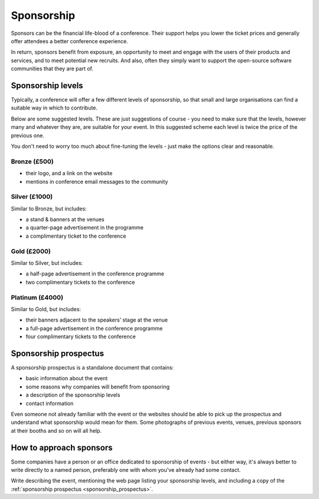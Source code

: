 .. _sponsorship:

===========
Sponsorship
===========


Sponsors can be the financial life-blood of a conference. Their support helps you lower the ticket
prices and generally offer attendees a better conference experience.

In return, sponsors benefit from exposure, an opportunity to meet and engage with the users of
their products and services, and to meet potential new recruits. And also, often they simply
want to support the open-source software communities that they are part of.


Sponsorship levels
==================

Typically, a conference will offer a few different levels of sponsorship, so that small and large
organisations can find a suitable way in which to contribute.

Below are some suggested levels. These are just suggestions of course - you need to make sure that
the levels, however many and whatever they are, are suitable for your event. In this suggested
scheme each level is twice the price of the previous one.

You don't need to worry too much about fine-tuning the levels - just make the options clear and
reasonable.

Bronze (£500)
-------------

* their logo, and a link on the website
* mentions in conference email messages to the community

Silver (£1000)
--------------

Similar to Bronze, but includes:

* a stand & banners at the venues
* a quarter-page advertisement in the programme
* a complimentary ticket to the conference

Gold (£2000)
------------

Similar to Silver, but includes:

* a half-page advertisement in the conference programme
* two complimentary tickets to the conference

Platinum (£4000)
----------------

Similar to Gold, but includes:

* their banners adjacent to the speakers’ stage at the venue
* a full-page advertisement in the conference programme
* four complimentary tickets to the conference

.. _sponsorship_prospectus:

Sponsorship prospectus
======================

A sponsorship prospectus is a standalone document that contains:

* basic information about the event
* some reasons why companies will benefit from sponsoring
* a description of the sponsorship levels
* contact information

Even someone not already familiar with the event or the websites should be able to pick
up the prospectus and understand what sponsorship would mean for them. Some photographs of previous events, venues, previous sponsors at their booths and so on will all help.


How to approach sponsors
========================

Some companies have a person or an office dedicated to sponsorship of events - but either way, it's
always better to write directly to a named person, preferably one with whom you've already had some
contact.

Write describing the event, mentioning the web page listing your sponsorship levels, and including
a copy of the :ref:`sponsorship prospectus <sponsorship_prospectus>`.
